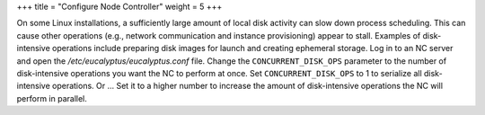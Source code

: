 +++
title = "Configure Node Controller"
weight = 5
+++

..  _configuring_nc:

On some Linux installations, a sufficiently large amount of local disk activity can slow down process scheduling. This can cause other operations (e.g., network communication and instance provisioning) appear to stall. Examples of disk-intensive operations include preparing disk images for launch and creating ephemeral storage. Log in to an NC server and open the */etc/eucalyptus/eucalyptus.conf* file. Change the ``CONCURRENT_DISK_OPS`` parameter to the number of disk-intensive operations you want the NC to perform at once. Set ``CONCURRENT_DISK_OPS`` to 1 to serialize all disk-intensive operations. Or ... Set it to a higher number to increase the amount of disk-intensive operations the NC will perform in parallel. 